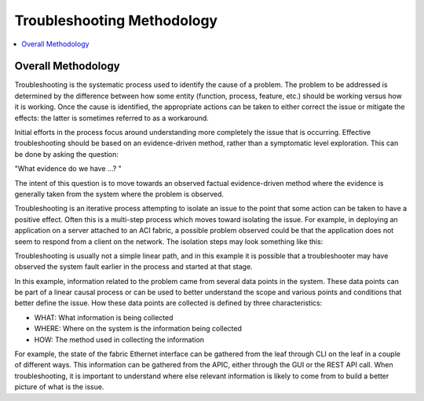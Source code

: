 Troubleshooting Methodology
===========================

.. contents::
   :local:
   :depth: 2
   
Overall Methodology
+++++++++++++++++++

Troubleshooting is the systematic process used to identify the cause of a
problem. The problem to be addressed is determined by the difference between
how some entity (function, process, feature, etc.) should be working versus
how it is working. Once the cause is identified, the appropriate actions can
be taken to either correct the issue or mitigate the effects: the latter is
sometimes referred to as a workaround.

Initial efforts in the process focus around understanding more completely the
issue that is occurring. Effective troubleshooting should be based on an
evidence-driven method, rather than a symptomatic level exploration. This can
be done by asking the question:

|    "What evidence do we have ...? "

The intent of this question is to move towards an observed factual
evidence-driven method where the evidence is generally taken from the system
where the problem is observed.

Troubleshooting is an iterative process attempting to isolate an issue to the
point that some action can be taken to have a positive effect. Often this is a
multi-step process which moves toward isolating the issue. For example, in
deploying an application on a server attached to an ACI fabric, a possible
problem observed could be that the application does not seem to respond from a
client on the network. The isolation steps may look something like this:

.. image:: /images/troubleshooting_diagram.jpg
   :width: 750 px
   :align: center

Troubleshooting is usually not a simple linear path, and in this example it is
possible that a troubleshooter may have observed the system fault earlier in
the process and started at that stage.

In this example, information related to the problem came from several data
points in the system. These data points can be part of a linear causal process
or can be used to better understand the scope and various points and
conditions that better define the issue. How these data points are collected
is defined by three characteristics:

* WHAT: What information is being collected
* WHERE: Where on the system is the information being collected
* HOW: The method used in collecting the information

For example, the state of the fabric Ethernet interface can be gathered from
the leaf through CLI on the leaf in a couple of different ways. This
information can be gathered from the APIC, either through the GUI or the REST
API call. When troubleshooting, it is important to understand where else
relevant information is likely to come from to build a better picture of what
is the issue.
